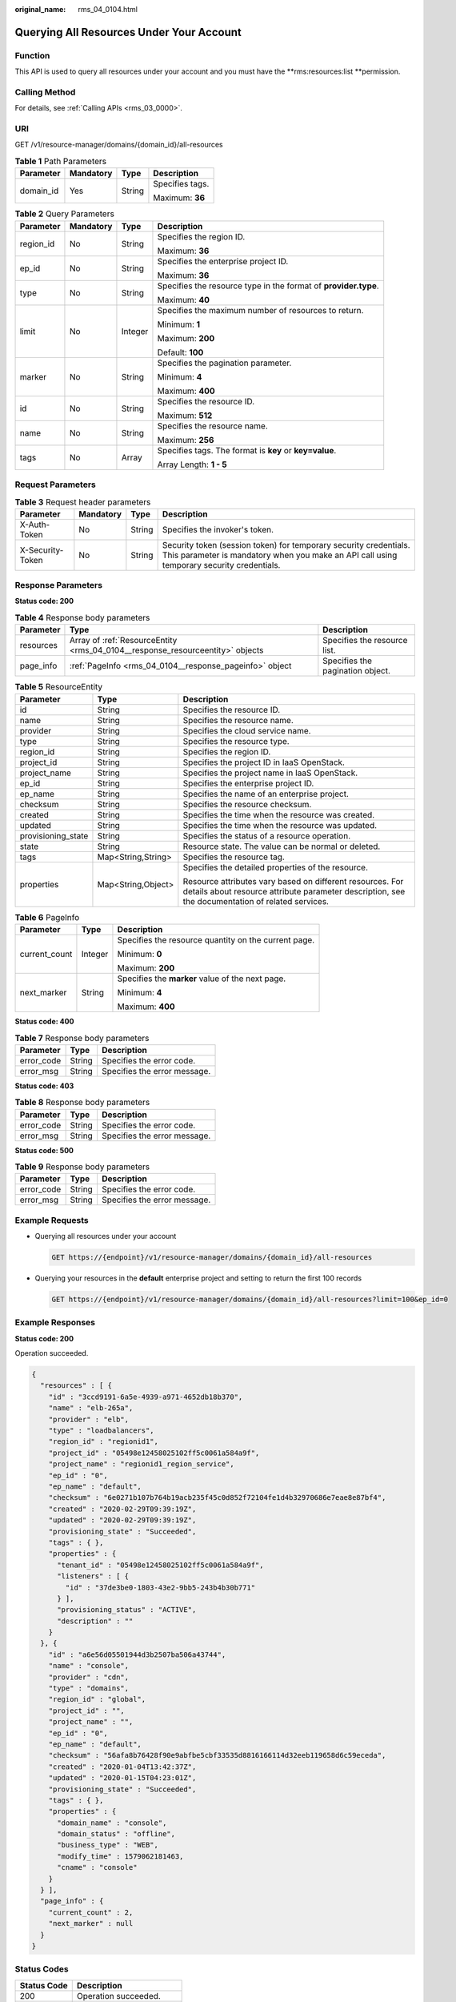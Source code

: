 :original_name: rms_04_0104.html

.. _rms_04_0104:

Querying All Resources Under Your Account
=========================================

Function
--------

This API is used to query all resources under your account and you must have the \**rms:resources:list \**permission.

Calling Method
--------------

For details, see :ref:`Calling APIs <rms_03_0000>`.

URI
---

GET /v1/resource-manager/domains/{domain_id}/all-resources

.. table:: **Table 1** Path Parameters

   +-----------------+-----------------+-----------------+-----------------+
   | Parameter       | Mandatory       | Type            | Description     |
   +=================+=================+=================+=================+
   | domain_id       | Yes             | String          | Specifies tags. |
   |                 |                 |                 |                 |
   |                 |                 |                 | Maximum: **36** |
   +-----------------+-----------------+-----------------+-----------------+

.. table:: **Table 2** Query Parameters

   +-----------------+-----------------+-----------------+-----------------------------------------------------------------+
   | Parameter       | Mandatory       | Type            | Description                                                     |
   +=================+=================+=================+=================================================================+
   | region_id       | No              | String          | Specifies the region ID.                                        |
   |                 |                 |                 |                                                                 |
   |                 |                 |                 | Maximum: **36**                                                 |
   +-----------------+-----------------+-----------------+-----------------------------------------------------------------+
   | ep_id           | No              | String          | Specifies the enterprise project ID.                            |
   |                 |                 |                 |                                                                 |
   |                 |                 |                 | Maximum: **36**                                                 |
   +-----------------+-----------------+-----------------+-----------------------------------------------------------------+
   | type            | No              | String          | Specifies the resource type in the format of **provider.type**. |
   |                 |                 |                 |                                                                 |
   |                 |                 |                 | Maximum: **40**                                                 |
   +-----------------+-----------------+-----------------+-----------------------------------------------------------------+
   | limit           | No              | Integer         | Specifies the maximum number of resources to return.            |
   |                 |                 |                 |                                                                 |
   |                 |                 |                 | Minimum: **1**                                                  |
   |                 |                 |                 |                                                                 |
   |                 |                 |                 | Maximum: **200**                                                |
   |                 |                 |                 |                                                                 |
   |                 |                 |                 | Default: **100**                                                |
   +-----------------+-----------------+-----------------+-----------------------------------------------------------------+
   | marker          | No              | String          | Specifies the pagination parameter.                             |
   |                 |                 |                 |                                                                 |
   |                 |                 |                 | Minimum: **4**                                                  |
   |                 |                 |                 |                                                                 |
   |                 |                 |                 | Maximum: **400**                                                |
   +-----------------+-----------------+-----------------+-----------------------------------------------------------------+
   | id              | No              | String          | Specifies the resource ID.                                      |
   |                 |                 |                 |                                                                 |
   |                 |                 |                 | Maximum: **512**                                                |
   +-----------------+-----------------+-----------------+-----------------------------------------------------------------+
   | name            | No              | String          | Specifies the resource name.                                    |
   |                 |                 |                 |                                                                 |
   |                 |                 |                 | Maximum: **256**                                                |
   +-----------------+-----------------+-----------------+-----------------------------------------------------------------+
   | tags            | No              | Array           | Specifies tags. The format is **key** or **key=value**.         |
   |                 |                 |                 |                                                                 |
   |                 |                 |                 | Array Length: **1 - 5**                                         |
   +-----------------+-----------------+-----------------+-----------------------------------------------------------------+

Request Parameters
------------------

.. table:: **Table 3** Request header parameters

   +------------------+-----------+--------+----------------------------------------------------------------------------------------------------------------------------------------------------------------+
   | Parameter        | Mandatory | Type   | Description                                                                                                                                                    |
   +==================+===========+========+================================================================================================================================================================+
   | X-Auth-Token     | No        | String | Specifies the invoker's token.                                                                                                                                 |
   +------------------+-----------+--------+----------------------------------------------------------------------------------------------------------------------------------------------------------------+
   | X-Security-Token | No        | String | Security token (session token) for temporary security credentials. This parameter is mandatory when you make an API call using temporary security credentials. |
   +------------------+-----------+--------+----------------------------------------------------------------------------------------------------------------------------------------------------------------+

Response Parameters
-------------------

**Status code: 200**

.. table:: **Table 4** Response body parameters

   +-----------+-------------------------------------------------------------------------------+----------------------------------+
   | Parameter | Type                                                                          | Description                      |
   +===========+===============================================================================+==================================+
   | resources | Array of :ref:`ResourceEntity <rms_04_0104__response_resourceentity>` objects | Specifies the resource list.     |
   +-----------+-------------------------------------------------------------------------------+----------------------------------+
   | page_info | :ref:`PageInfo <rms_04_0104__response_pageinfo>` object                       | Specifies the pagination object. |
   +-----------+-------------------------------------------------------------------------------+----------------------------------+

.. _rms_04_0104__response_resourceentity:

.. table:: **Table 5** ResourceEntity

   +-----------------------+-----------------------+---------------------------------------------------------------------------------------------------------------------------------------------------------------+
   | Parameter             | Type                  | Description                                                                                                                                                   |
   +=======================+=======================+===============================================================================================================================================================+
   | id                    | String                | Specifies the resource ID.                                                                                                                                    |
   +-----------------------+-----------------------+---------------------------------------------------------------------------------------------------------------------------------------------------------------+
   | name                  | String                | Specifies the resource name.                                                                                                                                  |
   +-----------------------+-----------------------+---------------------------------------------------------------------------------------------------------------------------------------------------------------+
   | provider              | String                | Specifies the cloud service name.                                                                                                                             |
   +-----------------------+-----------------------+---------------------------------------------------------------------------------------------------------------------------------------------------------------+
   | type                  | String                | Specifies the resource type.                                                                                                                                  |
   +-----------------------+-----------------------+---------------------------------------------------------------------------------------------------------------------------------------------------------------+
   | region_id             | String                | Specifies the region ID.                                                                                                                                      |
   +-----------------------+-----------------------+---------------------------------------------------------------------------------------------------------------------------------------------------------------+
   | project_id            | String                | Specifies the project ID in IaaS OpenStack.                                                                                                                   |
   +-----------------------+-----------------------+---------------------------------------------------------------------------------------------------------------------------------------------------------------+
   | project_name          | String                | Specifies the project name in IaaS OpenStack.                                                                                                                 |
   +-----------------------+-----------------------+---------------------------------------------------------------------------------------------------------------------------------------------------------------+
   | ep_id                 | String                | Specifies the enterprise project ID.                                                                                                                          |
   +-----------------------+-----------------------+---------------------------------------------------------------------------------------------------------------------------------------------------------------+
   | ep_name               | String                | Specifies the name of an enterprise project.                                                                                                                  |
   +-----------------------+-----------------------+---------------------------------------------------------------------------------------------------------------------------------------------------------------+
   | checksum              | String                | Specifies the resource checksum.                                                                                                                              |
   +-----------------------+-----------------------+---------------------------------------------------------------------------------------------------------------------------------------------------------------+
   | created               | String                | Specifies the time when the resource was created.                                                                                                             |
   +-----------------------+-----------------------+---------------------------------------------------------------------------------------------------------------------------------------------------------------+
   | updated               | String                | Specifies the time when the resource was updated.                                                                                                             |
   +-----------------------+-----------------------+---------------------------------------------------------------------------------------------------------------------------------------------------------------+
   | provisioning_state    | String                | Specifies the status of a resource operation.                                                                                                                 |
   +-----------------------+-----------------------+---------------------------------------------------------------------------------------------------------------------------------------------------------------+
   | state                 | String                | Resource state. The value can be normal or deleted.                                                                                                           |
   +-----------------------+-----------------------+---------------------------------------------------------------------------------------------------------------------------------------------------------------+
   | tags                  | Map<String,String>    | Specifies the resource tag.                                                                                                                                   |
   +-----------------------+-----------------------+---------------------------------------------------------------------------------------------------------------------------------------------------------------+
   | properties            | Map<String,Object>    | Specifies the detailed properties of the resource.                                                                                                            |
   |                       |                       |                                                                                                                                                               |
   |                       |                       | Resource attributes vary based on different resources. For details about resource attribute parameter description, see the documentation of related services. |
   +-----------------------+-----------------------+---------------------------------------------------------------------------------------------------------------------------------------------------------------+

.. _rms_04_0104__response_pageinfo:

.. table:: **Table 6** PageInfo

   +-----------------------+-----------------------+------------------------------------------------------+
   | Parameter             | Type                  | Description                                          |
   +=======================+=======================+======================================================+
   | current_count         | Integer               | Specifies the resource quantity on the current page. |
   |                       |                       |                                                      |
   |                       |                       | Minimum: **0**                                       |
   |                       |                       |                                                      |
   |                       |                       | Maximum: **200**                                     |
   +-----------------------+-----------------------+------------------------------------------------------+
   | next_marker           | String                | Specifies the **marker** value of the next page.     |
   |                       |                       |                                                      |
   |                       |                       | Minimum: **4**                                       |
   |                       |                       |                                                      |
   |                       |                       | Maximum: **400**                                     |
   +-----------------------+-----------------------+------------------------------------------------------+

**Status code: 400**

.. table:: **Table 7** Response body parameters

   ========== ====== ============================
   Parameter  Type   Description
   ========== ====== ============================
   error_code String Specifies the error code.
   error_msg  String Specifies the error message.
   ========== ====== ============================

**Status code: 403**

.. table:: **Table 8** Response body parameters

   ========== ====== ============================
   Parameter  Type   Description
   ========== ====== ============================
   error_code String Specifies the error code.
   error_msg  String Specifies the error message.
   ========== ====== ============================

**Status code: 500**

.. table:: **Table 9** Response body parameters

   ========== ====== ============================
   Parameter  Type   Description
   ========== ====== ============================
   error_code String Specifies the error code.
   error_msg  String Specifies the error message.
   ========== ====== ============================

Example Requests
----------------

-  Querying all resources under your account

   .. code-block:: text

      GET https://{endpoint}/v1/resource-manager/domains/{domain_id}/all-resources

-  Querying your resources in the **default** enterprise project and setting to return the first 100 records

   .. code-block:: text

      GET https://{endpoint}/v1/resource-manager/domains/{domain_id}/all-resources?limit=100&ep_id=0

Example Responses
-----------------

**Status code: 200**

Operation succeeded.

.. code-block::

   {
     "resources" : [ {
       "id" : "3ccd9191-6a5e-4939-a971-4652db18b370",
       "name" : "elb-265a",
       "provider" : "elb",
       "type" : "loadbalancers",
       "region_id" : "regionid1",
       "project_id" : "05498e12458025102ff5c0061a584a9f",
       "project_name" : "regionid1_region_service",
       "ep_id" : "0",
       "ep_name" : "default",
       "checksum" : "6e0271b107b764b19acb235f45c0d852f72104fe1d4b32970686e7eae8e87bf4",
       "created" : "2020-02-29T09:39:19Z",
       "updated" : "2020-02-29T09:39:19Z",
       "provisioning_state" : "Succeeded",
       "tags" : { },
       "properties" : {
         "tenant_id" : "05498e12458025102ff5c0061a584a9f",
         "listeners" : [ {
           "id" : "37de3be0-1803-43e2-9bb5-243b4b30b771"
         } ],
         "provisioning_status" : "ACTIVE",
         "description" : ""
       }
     }, {
       "id" : "a6e56d05501944d3b2507ba506a43744",
       "name" : "console",
       "provider" : "cdn",
       "type" : "domains",
       "region_id" : "global",
       "project_id" : "",
       "project_name" : "",
       "ep_id" : "0",
       "ep_name" : "default",
       "checksum" : "56afa8b76428f90e9abfbe5cbf33535d8816166114d32eeb119658d6c59eceda",
       "created" : "2020-01-04T13:42:37Z",
       "updated" : "2020-01-15T04:23:01Z",
       "provisioning_state" : "Succeeded",
       "tags" : { },
       "properties" : {
         "domain_name" : "console",
         "domain_status" : "offline",
         "business_type" : "WEB",
         "modify_time" : 1579062181463,
         "cname" : "console"
       }
     } ],
     "page_info" : {
       "current_count" : 2,
       "next_marker" : null
     }
   }

Status Codes
------------

=========== ===========================
Status Code Description
=========== ===========================
200         Operation succeeded.
400         Invalid parameters.
403         User Authentication failed.
500         Server error.
=========== ===========================

Error Codes
-----------

See :ref:`Error Codes <errorcode>`.
